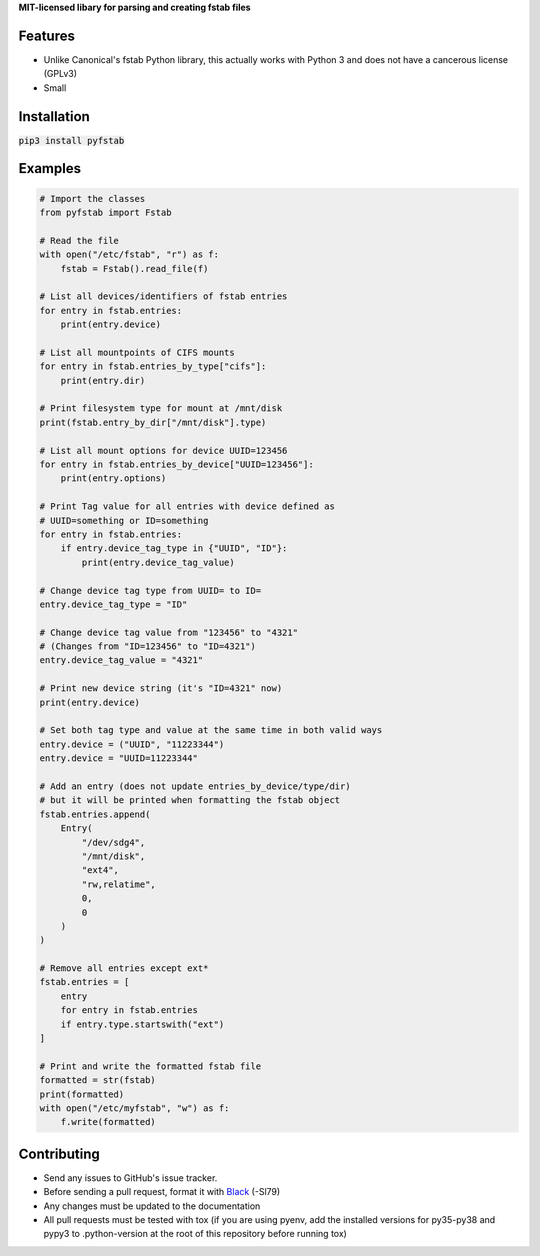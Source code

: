 **MIT-licensed libary for parsing and creating fstab files**

|pypi| |docs| |license|

Features
========

* Unlike Canonical's fstab Python library, this actually works with Python 3
  and does not have a cancerous license (GPLv3)
* Small

Installation
============

:code:`pip3 install pyfstab`

Examples
========

.. code:: python3
   
   # Import the classes
   from pyfstab import Fstab

   # Read the file
   with open("/etc/fstab", "r") as f:
       fstab = Fstab().read_file(f)

   # List all devices/identifiers of fstab entries
   for entry in fstab.entries:
       print(entry.device)

   # List all mountpoints of CIFS mounts
   for entry in fstab.entries_by_type["cifs"]:
       print(entry.dir)

   # Print filesystem type for mount at /mnt/disk
   print(fstab.entry_by_dir["/mnt/disk"].type)

   # List all mount options for device UUID=123456
   for entry in fstab.entries_by_device["UUID=123456"]:
       print(entry.options)

   # Print Tag value for all entries with device defined as
   # UUID=something or ID=something
   for entry in fstab.entries:
       if entry.device_tag_type in {"UUID", "ID"}:
           print(entry.device_tag_value)

   # Change device tag type from UUID= to ID=
   entry.device_tag_type = "ID"

   # Change device tag value from "123456" to "4321"
   # (Changes from "ID=123456" to "ID=4321")
   entry.device_tag_value = "4321"

   # Print new device string (it's "ID=4321" now)
   print(entry.device)

   # Set both tag type and value at the same time in both valid ways
   entry.device = ("UUID", "11223344")
   entry.device = "UUID=11223344"

   # Add an entry (does not update entries_by_device/type/dir)
   # but it will be printed when formatting the fstab object
   fstab.entries.append(
       Entry(
           "/dev/sdg4",
           "/mnt/disk",
           "ext4",
           "rw,relatime",
           0,
           0
       )
   )

   # Remove all entries except ext*
   fstab.entries = [
       entry
       for entry in fstab.entries
       if entry.type.startswith("ext")
   ]

   # Print and write the formatted fstab file
   formatted = str(fstab)
   print(formatted)
   with open("/etc/myfstab", "w") as f:
       f.write(formatted)

Contributing
============

* Send any issues to GitHub's issue tracker.
* Before sending a pull request, format it with `Black`_ (-Sl79)
* Any changes must be updated to the documentation
* All pull requests must be tested with tox (if you are using pyenv, add the installed versions for py35-py38 and pypy3 to .python-version at the root of this repository before running tox)


.. _`Black`: https://github.com/psf/black

.. |pypi| image:: https://img.shields.io/pypi/v/pyfstab.svg
    :alt: PyPI
    :target: https://pypi.org/project/pyfstab/
.. |docs| image:: https://readthedocs.org/projects/pyfstab/badge/?version=latest
    :alt: Read the Docs
    :target: http://pyfstab.readthedocs.io/en/latest/
.. |license| image:: https://img.shields.io/github/license/b10011/pyfstab.svg
    :alt: License
    :target: https://github.com/b10011/pyfstab/blob/master/LICENSE
